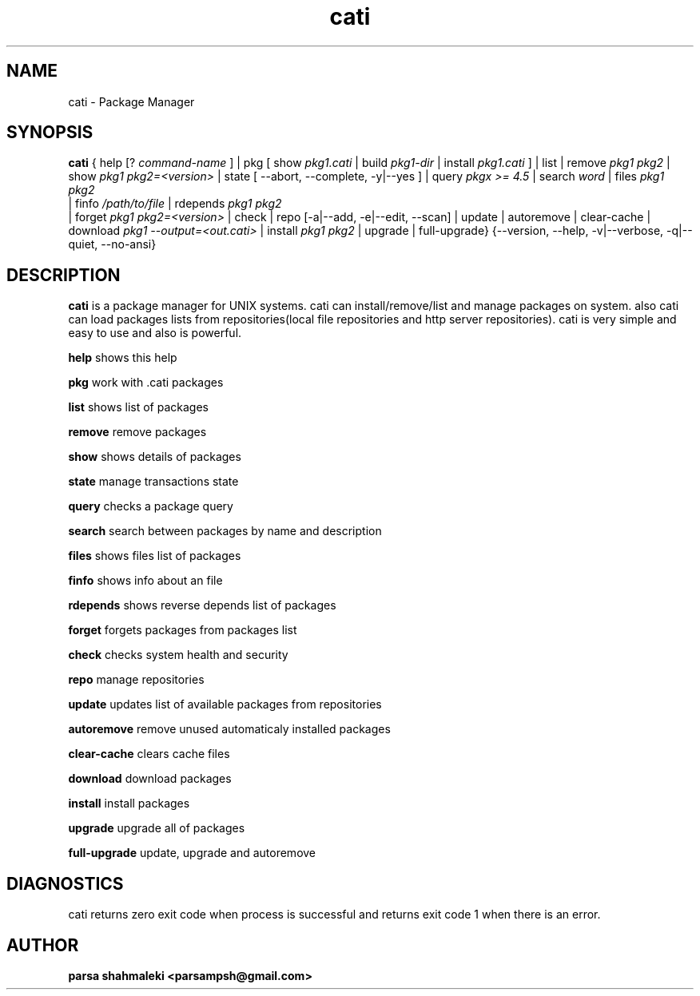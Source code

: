 .\" Cati manual page
.\" This file is part of cati project
.\" Copyright 2020 parsa shahmaleki <parsampsh@gmail.com>

.TH cati 1 "6 December 2020" "Cati 0.1-dev" "Cati Manual"

.SH NAME
cati - Package Manager

.SH SYNOPSIS
.B cati
{
help [?
.I command-name
] |
pkg [ show 
.I pkg1.cati
| build
.I pkg1-dir
| install 
.I pkg1.cati
]
| list |
remove
.I pkg1 pkg2
| show
.I pkg1 pkg2=<version>
| state [ --abort, --complete, -y|--yes ]
| query
.I "pkgx >= 4.5"
| search
.I "word"
| files
.I pkg1 pkg2
 | finfo
.I /path/to/file
| rdepends
.I pkg1 pkg2
 | forget
.I pkg1 pkg2=<version>
| check |
repo [-a|--add, -e|--edit, --scan] |
update |
autoremove |
clear-cache |
download 
.I pkg1 --output=<out.cati>
| install
.I pkg1 pkg2
| upgrade |
full-upgrade}
{--version, --help, -v|--verbose, -q|--quiet, --no-ansi}

.SH DESCRIPTION
.B cati
is a package manager for UNIX systems. cati can install/remove/list and manage packages on system.
also cati can load packages lists from repositories(local file repositories and http server repositories).
cati is very simple and easy to use and also is powerful.

.B help
shows this help

.B pkg
work with .cati packages

.B list
shows list of packages

.B remove
remove packages

.B show
shows details of packages

.B state
manage transactions state

.B query
checks a package query

.B search
search between packages by name and description

.B files
shows files list of packages

.B finfo
shows info about an file

.B rdepends
shows reverse depends list of packages

.B forget
forgets packages from packages list

.B check
checks system health and security

.B repo
manage repositories

.B update
updates list of available packages from repositories

.B autoremove
remove unused automaticaly installed packages

.B clear-cache
clears cache files

.B download
download packages

.B install
install packages

.B upgrade
upgrade all of packages

.B full-upgrade
update, upgrade and autoremove

.SH DIAGNOSTICS
cati returns zero exit code when process is successful and returns exit code 1 when there is an error.

.SH AUTHOR
.B parsa shahmaleki <parsampsh@gmail.com>
